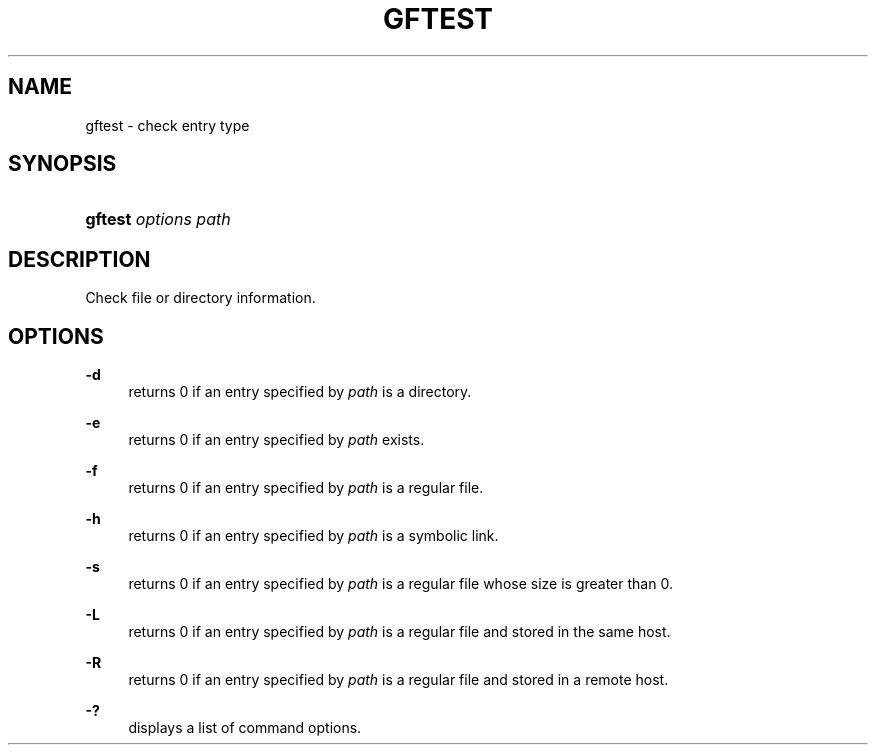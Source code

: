 '\" t
.\"     Title: gftest
.\"    Author: [FIXME: author] [see http://docbook.sf.net/el/author]
.\" Generator: DocBook XSL Stylesheets v1.76.1 <http://docbook.sf.net/>
.\"      Date: 7 Apr 2013
.\"    Manual: Gfarm
.\"    Source: Gfarm
.\"  Language: English
.\"
.TH "GFTEST" "1" "7 Apr 2013" "Gfarm" "Gfarm"
.\" -----------------------------------------------------------------
.\" * Define some portability stuff
.\" -----------------------------------------------------------------
.\" ~~~~~~~~~~~~~~~~~~~~~~~~~~~~~~~~~~~~~~~~~~~~~~~~~~~~~~~~~~~~~~~~~
.\" http://bugs.debian.org/507673
.\" http://lists.gnu.org/archive/html/groff/2009-02/msg00013.html
.\" ~~~~~~~~~~~~~~~~~~~~~~~~~~~~~~~~~~~~~~~~~~~~~~~~~~~~~~~~~~~~~~~~~
.ie \n(.g .ds Aq \(aq
.el       .ds Aq '
.\" -----------------------------------------------------------------
.\" * set default formatting
.\" -----------------------------------------------------------------
.\" disable hyphenation
.nh
.\" disable justification (adjust text to left margin only)
.ad l
.\" -----------------------------------------------------------------
.\" * MAIN CONTENT STARTS HERE *
.\" -----------------------------------------------------------------
.SH "NAME"
gftest \- check entry type
.SH "SYNOPSIS"
.HP \w'\fBgftest\fR\ 'u
\fBgftest\fR \fIoptions\fR \fIpath\fR
.SH "DESCRIPTION"
.PP
Check file or directory information\&.
.SH "OPTIONS"
.PP
\fB\-d\fR
.RS 4
returns 0 if an entry specified by
\fIpath\fR
is a directory\&.
.RE
.PP
\fB\-e\fR
.RS 4
returns 0 if an entry specified by
\fIpath\fR
exists\&.
.RE
.PP
\fB\-f\fR
.RS 4
returns 0 if an entry specified by
\fIpath\fR
is a regular file\&.
.RE
.PP
\fB\-h\fR
.RS 4
returns 0 if an entry specified by
\fIpath\fR
is a symbolic link\&.
.RE
.PP
\fB\-s\fR
.RS 4
returns 0 if an entry specified by
\fIpath\fR
is a regular file whose size is greater than 0\&.
.RE
.PP
\fB\-L\fR
.RS 4
returns 0 if an entry specified by
\fIpath\fR
is a regular file and stored in the same host\&.
.RE
.PP
\fB\-R\fR
.RS 4
returns 0 if an entry specified by
\fIpath\fR
is a regular file and stored in a remote host\&.
.RE
.PP
\fB\-?\fR
.RS 4
displays a list of command options\&.
.RE
